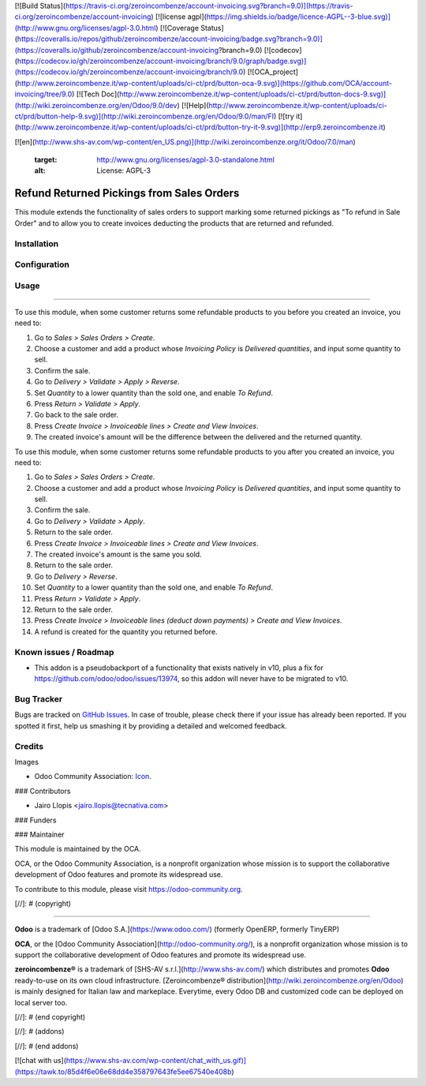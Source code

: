 [![Build Status](https://travis-ci.org/zeroincombenze/account-invoicing.svg?branch=9.0)](https://travis-ci.org/zeroincombenze/account-invoicing)
[![license agpl](https://img.shields.io/badge/licence-AGPL--3-blue.svg)](http://www.gnu.org/licenses/agpl-3.0.html)
[![Coverage Status](https://coveralls.io/repos/github/zeroincombenze/account-invoicing/badge.svg?branch=9.0)](https://coveralls.io/github/zeroincombenze/account-invoicing?branch=9.0)
[![codecov](https://codecov.io/gh/zeroincombenze/account-invoicing/branch/9.0/graph/badge.svg)](https://codecov.io/gh/zeroincombenze/account-invoicing/branch/9.0)
[![OCA_project](http://www.zeroincombenze.it/wp-content/uploads/ci-ct/prd/button-oca-9.svg)](https://github.com/OCA/account-invoicing/tree/9.0)
[![Tech Doc](http://www.zeroincombenze.it/wp-content/uploads/ci-ct/prd/button-docs-9.svg)](http://wiki.zeroincombenze.org/en/Odoo/9.0/dev)
[![Help](http://www.zeroincombenze.it/wp-content/uploads/ci-ct/prd/button-help-9.svg)](http://wiki.zeroincombenze.org/en/Odoo/9.0/man/FI)
[![try it](http://www.zeroincombenze.it/wp-content/uploads/ci-ct/prd/button-try-it-9.svg)](http://erp9.zeroincombenze.it)
























































[![en](http://www.shs-av.com/wp-content/en_US.png)](http://wiki.zeroincombenze.org/it/Odoo/7.0/man)

   :target: http://www.gnu.org/licenses/agpl-3.0-standalone.html
   :alt: License: AGPL-3

Refund Returned Pickings from Sales Orders
==========================================

This module extends the functionality of sales orders to support marking some
returned pickings as "To refund in Sale Order" and to allow you to create
invoices deducting the products that are returned and refunded.

Installation
------------





Configuration
-------------





Usage
-----






=====

To use this module, when some customer returns some refundable products to you
before you created an invoice, you need to:

#. Go to *Sales > Sales Orders > Create*.
#. Choose a customer and add a product whose *Invoicing Policy* is *Delivered
   quantities*, and input some quantity to sell.
#. Confirm the sale.
#. Go to *Delivery > Validate > Apply > Reverse*.
#. Set *Quantity* to a lower quantity than the sold one, and enable
   *To Refund*.
#. Press *Return > Validate > Apply*.
#. Go back to the sale order.
#. Press *Create Invoice > Invoiceable lines > Create and View Invoices*.
#. The created invoice's amount will be the difference between the delivered
   and the returned quantity.

To use this module, when some customer returns some refundable products to you
after you created an invoice, you need to:

#. Go to *Sales > Sales Orders > Create*.
#. Choose a customer and add a product whose *Invoicing Policy* is *Delivered
   quantities*, and input some quantity to sell.
#. Confirm the sale.
#. Go to *Delivery > Validate > Apply*.
#. Return to the sale order.
#. Press *Create Invoice > Invoiceable lines > Create and View Invoices*.
#. The created invoice's amount is the same you sold.
#. Return to the sale order.
#. Go to *Delivery > Reverse*.
#. Set *Quantity* to a lower quantity than the sold one, and enable
   *To Refund*.
#. Press *Return > Validate > Apply*.
#. Return to the sale order.
#. Press *Create Invoice > Invoiceable lines (deduct down payments) >
   Create and View Invoices*.
#. A refund is created for the quantity you returned before.

.. image:: https://odoo-community.org/website/image/ir.attachment/5784_f2813bd/datas
   :alt: Try me on Runbot
   :target: https://runbot.odoo-community.org/runbot/95/9.0

Known issues / Roadmap
----------------------






* This addon is a pseudobackport of a functionality that exists natively in
  v10, plus a fix for https://github.com/odoo/odoo/issues/13974, so this addon
  will never have to be migrated to v10.

Bug Tracker
-----------






Bugs are tracked on `GitHub Issues
<https://github.com/OCA/account-invoicing/issues>`_. In case of trouble, please
check there if your issue has already been reported. If you spotted it first,
help us smashing it by providing a detailed and welcomed feedback.

Credits
-------






Images

* Odoo Community Association: `Icon <https://github.com/OCA/maintainer-tools/blob/master/template/module/static/description/icon.svg>`_.






### Contributors






* Jairo Llopis <jairo.llopis@tecnativa.com>

### Funders

### Maintainer










.. image:: https://odoo-community.org/logo.png
   :alt: Odoo Community Association
   :target: https://odoo-community.org

This module is maintained by the OCA.

OCA, or the Odoo Community Association, is a nonprofit organization whose
mission is to support the collaborative development of Odoo features and
promote its widespread use.

To contribute to this module, please visit https://odoo-community.org.

[//]: # (copyright)

----

**Odoo** is a trademark of [Odoo S.A.](https://www.odoo.com/) (formerly OpenERP, formerly TinyERP)

**OCA**, or the [Odoo Community Association](http://odoo-community.org/), is a nonprofit organization whose
mission is to support the collaborative development of Odoo features and
promote its widespread use.

**zeroincombenze®** is a trademark of [SHS-AV s.r.l.](http://www.shs-av.com/)
which distributes and promotes **Odoo** ready-to-use on its own cloud infrastructure.
[Zeroincombenze® distribution](http://wiki.zeroincombenze.org/en/Odoo)
is mainly designed for Italian law and markeplace.
Everytime, every Odoo DB and customized code can be deployed on local server too.

[//]: # (end copyright)

[//]: # (addons)

[//]: # (end addons)

[![chat with us](https://www.shs-av.com/wp-content/chat_with_us.gif)](https://tawk.to/85d4f6e06e68dd4e358797643fe5ee67540e408b)
